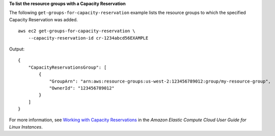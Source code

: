 **To list the resource groups with a Capacity Reservation**

The following ``get-groups-for-capacity-reservation`` example lists the resource groups to which the specified Capacity Reservation was added. ::

    aws ec2 get-groups-for-capacity-reservation \
        --capacity-reservation-id cr-1234abcd56EXAMPLE

Output::

    {
        "CapacityReservationsGroup": [
            {
                "GroupArn": "arn:aws:resource-groups:us-west-2:123456789012:group/my-resource-group",
                "OwnerId": "123456789012"
            }
        ]
    }

For more information, see `Working with Capacity Reservations <https://docs.aws.amazon.com/AWSEC2/latest/UserGuide/capacity-reservations-using.html>`__ in the *Amazon Elastic Compute Cloud User Guide for Linux Instances*.
